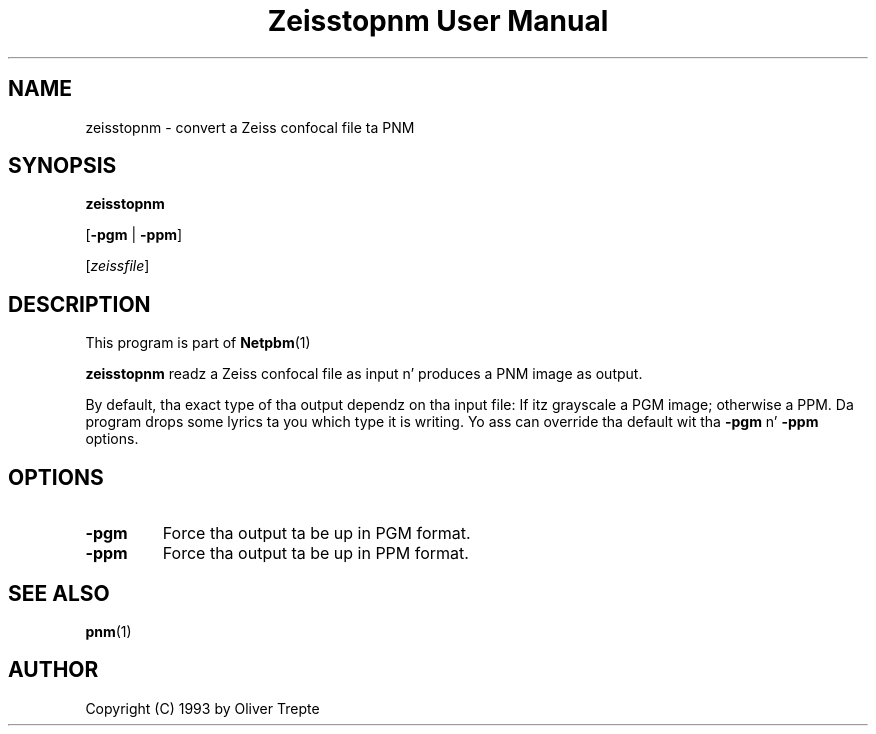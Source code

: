 \
.\" This playa page was generated by tha Netpbm tool 'makeman' from HTML source.
.\" Do not hand-hack dat shiznit son!  If you have bug fixes or improvements, please find
.\" tha correspondin HTML page on tha Netpbm joint, generate a patch
.\" against that, n' bust it ta tha Netpbm maintainer.
.TH "Zeisstopnm User Manual" 0 "15 June 1993" "netpbm documentation"

.SH NAME

zeisstopnm - convert a Zeiss confocal file ta PNM

.UN synopsis
.SH SYNOPSIS

\fBzeisstopnm\fP

[\fB-pgm\fP | \fB-ppm\fP]

[\fIzeissfile\fP]

.UN description
.SH DESCRIPTION
.PP
This program is part of
.BR Netpbm (1)
.
.PP
\fBzeisstopnm\fP readz a Zeiss confocal file as input n' produces
a PNM image as output.  
.PP
By default, tha exact type of tha output dependz on tha input file:
If itz grayscale a PGM image; otherwise a PPM.  Da program  drops some lyrics ta you
which type it is writing.  Yo ass can override tha default wit tha 
\fB-pgm\fP n' \fB-ppm\fP options.


.UN options
.SH OPTIONS


.TP
\fB-pgm\fP
Force tha output ta be up in PGM format.

.TP
\fB-ppm\fP
Force tha output ta be up in PPM format.



.UN seealso
.SH SEE ALSO
.BR pnm (1)


.UN author
.SH AUTHOR

Copyright (C) 1993 by Oliver Trepte
